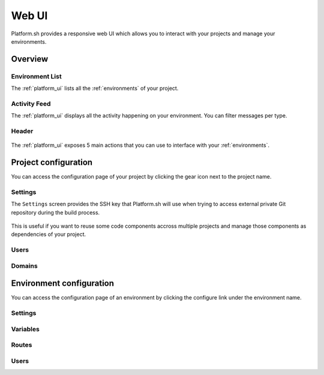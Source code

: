 .. _platform_ui:

Web UI
======

Platform.sh provides a responsive web UI which allows you to interact with your projects and manage your environments.

.. figure:: /overview/images/platform-ui.png
  :alt: Platform.sh web UI

Overview
--------

Environment List
****************

The :ref:`platform_ui` lists all the :ref:`environments` of your project.

Activity Feed
*************

The :ref:`platform_ui` displays all the activity happening on your environment. You can filter messages per type.

Header
******

.. figure:: /overview/images/ui-header.png
  :alt: Platform.sh web UI header

The :ref:`platform_ui` exposes 5 main actions that you can use to interface with your :ref:`environments`.

.. seealso::
   * :ref:`platform_actions`

Project configuration
---------------------

You can access the configuration page of your project by clicking the gear icon next to the project name.

.. figure:: /overview/images/ui-conf-project.png
  :alt: Platform.sh project configuration screen

.. _ui_project_settings:

Settings
********

The ``Settings`` screen provides the SSH key that Platform.sh will use when trying to access external private Git repository during the build process.

.. figure:: images/ui-conf-project-ssh-key.png
   :alt: Get the project public SSH key.

This is useful if you want to reuse some code components accross multiple projects and manage those components as dependencies of your project.

.. seealso::
   * :ref:`private_repository`

.. _ui_project_users:

Users
*****

.. _ui_project_domains:

Domains
*******

Environment configuration
-------------------------

You can access the configuration page of an environment by clicking the configure link under the environment name.

.. figure:: /overview/images/ui-conf-environment.png
  :alt: Platform.sh environment configuration screen

.. _ui_environment_settings:

Settings
********

.. _ui_environment_variables:

Variables
*********

.. _ui_environment_routes:

Routes
******

.. _ui_environment_users:

Users
*****
